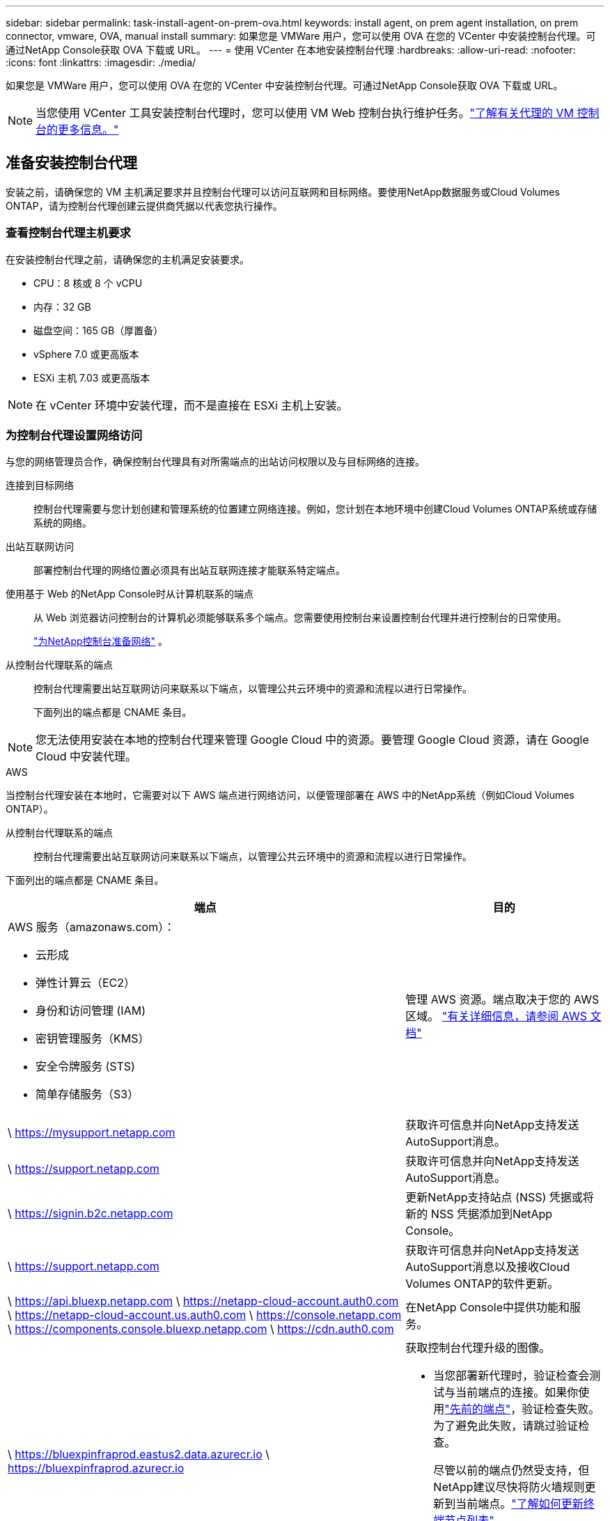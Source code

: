 ---
sidebar: sidebar 
permalink: task-install-agent-on-prem-ova.html 
keywords: install agent, on prem agent installation, on prem connector, vmware, OVA, manual install 
summary: 如果您是 VMWare 用户，您可以使用 OVA 在您的 VCenter 中安装控制台代理。可通过NetApp Console获取 OVA 下载或 URL。 
---
= 使用 VCenter 在本地安装控制台代理
:hardbreaks:
:allow-uri-read: 
:nofooter: 
:icons: font
:linkattrs: 
:imagesdir: ./media/


[role="lead"]
如果您是 VMWare 用户，您可以使用 OVA 在您的 VCenter 中安装控制台代理。可通过NetApp Console获取 OVA 下载或 URL。


NOTE: 当您使用 VCenter 工具安装控制台代理时，您可以使用 VM Web 控制台执行维护任务。link:task-agent-vm-config.html["了解有关代理的 VM 控制台的更多信息。"]



== 准备安装控制台代理

安装之前，请确保您的 VM 主机满足要求并且控制台代理可以访问互联网和目标网络。要使用NetApp数据服务或Cloud Volumes ONTAP，请为控制台代理创建云提供商凭据以代表您执行操作。



=== 查看控制台代理主机要求

在安装控制台代理之前，请确保您的主机满足安装要求。

* CPU：8 核或 8 个 vCPU
* 内存：32 GB
* 磁盘空间：165 GB（厚置备）
* vSphere 7.0 或更高版本
* ESXi 主机 7.03 或更高版本



NOTE: 在 vCenter 环境中安装代理，而不是直接在 ESXi 主机上安装。



=== 为控制台代理设置网络访问

与您的网络管理员合作，确保控制台代理具有对所需端点的出站访问权限以及与目标网络的连接。

连接到目标网络:: 控制台代理需要与您计划创建和管理系统的位置建立网络连接。例如，您计划在本地环境中创建Cloud Volumes ONTAP系统或存储系统的网络。


出站互联网访问:: 部署控制台代理的网络位置必须具有出站互联网连接才能联系特定端点。


使用基于 Web 的NetApp Console时从计算机联系的端点::
+
--
从 Web 浏览器访问控制台的计算机必须能够联系多个端点。您需要使用控制台来设置控制台代理并进行控制台的日常使用。

link:reference-networking-saas-console.html["为NetApp控制台准备网络"] 。

--


从控制台代理联系的端点:: 控制台代理需要出站互联网访问来联系以下端点，以管理公共云环境中的资源和流程以进行日常操作。
+
--
下面列出的端点都是 CNAME 条目。

--



NOTE: 您无法使用安装在本地的控制台代理来管理 Google Cloud 中的资源。要管理 Google Cloud 资源，请在 Google Cloud 中安装代理。

[role="tabbed-block"]
====
.AWS
--
当控制台代理安装在本地时，它需要对以下 AWS 端点进行网络访问，以便管理部署在 AWS 中的NetApp系统（例如Cloud Volumes ONTAP）。

从控制台代理联系的端点:: 控制台代理需要出站互联网访问来联系以下端点，以管理公共云环境中的资源和流程以进行日常操作。
+
--
下面列出的端点都是 CNAME 条目。

[cols="2a,1a"]
|===
| 端点 | 目的 


 a| 
AWS 服务（amazonaws.com）：

* 云形成
* 弹性计算云（EC2）
* 身份和访问管理 (IAM)
* 密钥管理服务（KMS）
* 安全令牌服务 (STS)
* 简单存储服务（S3）

 a| 
管理 AWS 资源。端点取决于您的 AWS 区域。 https://docs.aws.amazon.com/general/latest/gr/rande.html["有关详细信息，请参阅 AWS 文档"^]



 a| 
\ https://mysupport.netapp.com
 a| 
获取许可信息并向NetApp支持发送AutoSupport消息。



 a| 
\ https://support.netapp.com
 a| 
获取许可信息并向NetApp支持发送AutoSupport消息。



 a| 
\ https://signin.b2c.netapp.com
 a| 
更新NetApp支持站点 (NSS) 凭据或将新的 NSS 凭据添加到NetApp Console。



 a| 
\ https://support.netapp.com
 a| 
获取许可信息并向NetApp支持发送AutoSupport消息以及接收Cloud Volumes ONTAP的软件更新。



 a| 
\ https://api.bluexp.netapp.com \ https://netapp-cloud-account.auth0.com \ https://netapp-cloud-account.us.auth0.com \ https://console.netapp.com \ https://components.console.bluexp.netapp.com \ https://cdn.auth0.com
 a| 
在NetApp Console中提供功能和服务。



 a| 
\ https://bluexpinfraprod.eastus2.data.azurecr.io \ https://bluexpinfraprod.azurecr.io
 a| 
获取控制台代理升级的图像。

* 当您部署新代理时，验证检查会测试与当前端点的连接。如果你使用link:link:reference-networking-saas-console-previous.html["先前的端点"]，验证检查失败。为了避免此失败，请跳过验证检查。
+
尽管以前的端点仍然受支持，但NetApp建议尽快将防火墙规则更新到当前端点。link:reference-networking-saas-console-previous.html#update-endpoint-list["了解如何更新终端节点列表"] 。

* 当您更新到防火墙中的当前端点时，您现有的代理将继续工作。


|===
--


--
.Azure
--
当控制台代理安装在本地时，它需要对以下 Azure 端点进行网络访问，以便管理部署在 Azure 中的NetApp系统（例如Cloud Volumes ONTAP）。

[cols="2a,1a"]
|===
| 端点 | 目的 


 a| 
\ https://management.azure.com \ https://login.microsoftonline.com \ https://blob.core.windows.net \ https://core.windows.net
 a| 
管理 Azure 公共区域中的资源。



 a| 
\ https://management.chinacloudapi.cn \ https://login.chinacloudapi.cn \ https://blob.core.chinacloudapi.cn \ https://core.chinacloudapi.cn
 a| 
管理 Azure 中国区域的资源。



 a| 
\ https://mysupport.netapp.com
 a| 
获取许可信息并向NetApp支持发送AutoSupport消息。



 a| 
\ https://support.netapp.com
 a| 
获取许可信息并向NetApp支持发送AutoSupport消息。



 a| 
\ https://signin.b2c.netapp.com
 a| 
更新NetApp支持站点 (NSS) 凭据或将新的 NSS 凭据添加到NetApp Console。



 a| 
\ https://support.netapp.com
 a| 
获取许可信息并向NetApp支持发送AutoSupport消息以及接收Cloud Volumes ONTAP的软件更新。



 a| 
\ https://api.bluexp.netapp.com \ https://netapp-cloud-account.auth0.com \ https://netapp-cloud-account.us.auth0.com \ https://console.netapp.com \ https://components.console.bluexp.netapp.com \ https://cdn.auth0.com
 a| 
在NetApp Console中提供功能和服务。



 a| 
\ https://bluexpinfraprod.eastus2.data.azurecr.io \ https://bluexpinfraprod.azurecr.io
 a| 
获取控制台代理升级的图像。

* 当您部署新代理时，验证检查会测试与当前端点的连接。如果你使用link:link:reference-networking-saas-console-previous.html["先前的端点"]，验证检查失败。为了避免此失败，请跳过验证检查。
+
尽管以前的端点仍然受支持，但NetApp建议尽快将防火墙规则更新到当前端点。link:reference-networking-saas-console-previous.html#update-endpoint-list["了解如何更新终端节点列表"] 。

* 当您更新到防火墙中的当前端点时，您现有的代理将继续工作。


|===
--
====
代理服务器:: NetApp支持显式和透明代理配置。如果您使用透明代理，则只需要提供代理服务器的证书。如果您使用显式代理，您还需要 IP 地址和凭据。
+
--
* IP 地址
* 凭据
* HTTPS 证书


--


端口:: 除非您启动它或将其用作代理将AutoSupport消息从Cloud Volumes ONTAP发送到NetApp支持，否则控制台代理不会有传入流量。
+
--
* HTTP（80）和 HTTPS（443）提供对本地 UI 的访问，您会在极少数情况下使用它们。
* 仅当需要连接到主机进行故障排除时才需要 SSH（22）。
* 如果您在没有出站互联网连接的子网中部署Cloud Volumes ONTAP系统，则需要通过端口 3128 建立入站连接。
+
如果Cloud Volumes ONTAP系统没有出站互联网连接来发送AutoSupport消息，控制台会自动配置这些系统以使用控制台代理附带的代理服务器。唯一的要求是确保控制台代理的安全组允许通过端口 3128 进行入站连接。部署控制台代理后，您需要打开此端口。



--


启用 NTP:: 如果您计划使用NetApp Data Classification来扫描公司数据源，则应在控制台代理和NetApp Data Classification系统上启用网络时间协议 (NTP) 服务，以便系统之间的时间同步。 https://docs.netapp.com/us-en/data-services-data-classification/concept-cloud-compliance.html["了解有关NetApp数据分类的更多信息"^]




=== 为 AWS 或 Azure 创建控制台代理云权限

如果您想将 AWS 或 Azure 中的NetApp数据服务与本地控制台代理一起使用，则需要在云提供商中设置权限，以便在安装控制台代理后将凭据添加到控制台代理。


NOTE: 您无法使用安装在本地的控制台代理来管理 Google Cloud 中的资源。如果您想管理 Google Cloud 资源，则需要在 Google Cloud 中安装代理。

[role="tabbed-block"]
====
.AWS
--
对于本地控制台代理，通过添加 IAM 用户访问密钥提供 AWS 权限。

对本地控制台代理使用 IAM 用户访问密钥；本地控制台代理不支持 IAM 角色。

.步骤
. 登录 AWS 控制台并导航到 IAM 服务。
. 创建策略：
+
.. 选择“策略”>“创建策略”。
.. 选择 *JSON* 并复制并粘贴内容link:reference-permissions-aws.html["控制台代理的 IAM 策略"]。
.. 完成剩余步骤以创建策略。
+
根据您计划使用的NetApp数据服务，您可能需要创建第二个策略。

+
对于标准区域，权限分布在两个策略中。由于 AWS 中托管策略的最大字符大小限制，因此需要两个策略。link:reference-permissions-aws.html["了解有关控制台代理的 IAM 策略的更多信息"] 。



. 将策略附加到 IAM 用户。
+
** https://docs.aws.amazon.com/IAM/latest/UserGuide/id_roles_create.html["AWS 文档：创建 IAM 角色"^]
** https://docs.aws.amazon.com/IAM/latest/UserGuide/access_policies_manage-attach-detach.html["AWS 文档：添加和删除 IAM 策略"^]


. 确保用户拥有访问密钥，您可以在安装控制台代理后将其添加到NetApp Console。


.结果
您现在应该拥有具有所需权限的 IAM 用户访问密钥。安装控制台代理后，从控制台将这些凭证与控制台代理关联。

--
.Azure
--
当控制台代理安装在本地时，您需要通过在 Microsoft Entra ID 中设置服务主体并获取控制台代理所需的 Azure 凭据来授予控制台代理 Azure 权限。

.创建用于基于角色的访问控制的 Microsoft Entra 应用程序
. 确保您在 Azure 中拥有创建 Active Directory 应用程序并将该应用程序分配给角色的权限。
+
有关详细信息，请参阅 https://docs.microsoft.com/en-us/azure/active-directory/develop/howto-create-service-principal-portal#required-permissions/["Microsoft Azure 文档：所需权限"^]

. 从 Azure 门户打开 *Microsoft Entra ID* 服务。
+
image:screenshot_azure_ad.png["显示 Microsoft Azure 中的 Active Directory 服务。"]

. 在菜单中，选择*应用程序注册*。
. 选择*新注册*。
. 指定有关应用程序的详细信息：
+
** *名称*：输入应用程序的名称。
** *帐户类型*：选择帐户类型（任何类型都可以与NetApp Console一起使用）。
** *重定向 URI*：您可以将此字段留空。


. 选择*注册*。
+
您已创建 AD 应用程序和服务主体。



.将应用程序分配给角色
. 创建自定义角色：
+
请注意，您可以使用 Azure 门户、Azure PowerShell、Azure CLI 或 REST API 创建 Azure 自定义角色。以下步骤展示如何使用 Azure CLI 创建角色。如果您希望使用其他方法，请参阅 https://learn.microsoft.com/en-us/azure/role-based-access-control/custom-roles#steps-to-create-a-custom-role["Azure 文档"^]

+
.. 复制link:reference-permissions-azure.html["控制台代理的自定义角色权限"]并将它们保存在 JSON 文件中。
.. 通过将 Azure 订阅 ID 添加到可分配范围来修改 JSON 文件。
+
您应该为用户将从中创建Cloud Volumes ONTAP系统的每个 Azure 订阅添加 ID。

+
*例子*

+
[source, json]
----
"AssignableScopes": [
"/subscriptions/d333af45-0d07-4154-943d-c25fbzzzzzzz",
"/subscriptions/54b91999-b3e6-4599-908e-416e0zzzzzzz",
"/subscriptions/398e471c-3b42-4ae7-9b59-ce5bbzzzzzzz"
----
.. 使用 JSON 文件在 Azure 中创建自定义角色。
+
以下步骤介绍如何使用 Azure Cloud Shell 中的 Bash 创建角色。

+
*** 开始 https://docs.microsoft.com/en-us/azure/cloud-shell/overview["Azure 云外壳"^]并选择 Bash 环境。
*** 上传 JSON 文件。
+
image:screenshot_azure_shell_upload.png["Azure Cloud Shell 的屏幕截图，您可以在其中选择上传文件的选项。"]

*** 使用 Azure CLI 创建自定义角色：
+
[source, azurecli]
----
az role definition create --role-definition Connector_Policy.json
----
+
现在您应该有一个名为“控制台操作员”的自定义角色，可以将其分配给控制台代理虚拟机。





. 将应用程序分配给角色：
+
.. 从 Azure 门户打开 *Subscriptions* 服务。
.. 选择订阅。
.. 选择“访问控制 (IAM)”>“添加”>“添加角色分配”。
.. 在*角色*选项卡中，选择*控制台操作员*角色并选择*下一步*。
.. 在“*成员*”选项卡中，完成以下步骤：
+
*** 保持选中“*用户、组或服务主体*”。
*** 选择*选择成员*。
+
image:screenshot-azure-service-principal-role.png["向应用程序添加角色时显示“成员”页面的 Azure 门户屏幕截图。"]

*** 搜索应用程序的名称。
+
以下是一个例子：

+
image:screenshot_azure_service_principal_role.png["Azure 门户的屏幕截图，显示了 Azure 门户中的“添加角色分配”表单。"]

*** 选择应用程序并选择*选择*。
*** 选择“下一步”。


.. 选择*审阅+分配*。
+
服务主体现在具有部署控制台代理所需的 Azure 权限。

+
如果您想从多个 Azure 订阅部署Cloud Volumes ONTAP ，则必须将服务主体绑定到每个订阅。在NetApp Console中，您可以选择部署Cloud Volumes ONTAP时要使用的订阅。





.添加 Windows Azure 服务管理 API 权限
. 在*Microsoft Entra ID*服务中，选择*App Registrations*并选择应用程序。
. 选择*API 权限 > 添加权限*。
. 在“Microsoft API”下，选择“Azure 服务管理”。
+
image:screenshot_azure_service_mgmt_apis.gif["Azure 门户的屏幕截图，显示了 Azure 服务管理 API 权限。"]

. 选择*以组织用户身份访问 Azure 服务管理*，然后选择*添加权限*。
+
image:screenshot_azure_service_mgmt_apis_add.gif["Azure 门户的屏幕截图，显示添加 Azure 服务管理 API。"]



.获取应用程序的应用程序ID和目录ID
. 在*Microsoft Entra ID*服务中，选择*App Registrations*并选择应用程序。
. 复制*应用程序（客户端）ID*和*目录（租户）ID*。
+
image:screenshot_azure_app_ids.gif["屏幕截图显示了 Microsoft Entra IDy 中应用程序的应用程序（客户端）ID 和目录（租户）ID。"]

+
将 Azure 帐户添加到控制台时，您需要提供应用程序（客户端）ID 和应用程序的目录（租户）ID。控制台使用 ID 以编程方式登录。



.创建客户端机密
. 开启*Microsoft Entra ID*服务。
. 选择*应用程序注册*并选择您的应用程序。
. 选择*证书和机密>新客户端机密*。
. 提供秘密的描述和持续时间。
. 选择“*添加*”。
. 复制客户端机密的值。
+
image:screenshot_azure_client_secret.gif["Azure 门户的屏幕截图，显示了 Microsoft Entra 服务主体的客户端机密。"]



--
====


== 在 VCenter 环境中安装控制台代理

NetApp支持在您的 VCenter 环境中安装控制台代理。 OVA 文件包含一个预配置的 VM 映像，您可以在 VMware 环境中部署该映像。可直接从NetApp Console下载文件或部署 URL。它包括控制台代理软件和自签名证书。



=== 下载 OVA 或复制 URL

直接从NetApp Console下载 OVA 或复制 OVA URL。

. 选择“*管理 > 代理*”。
. 在“*概览*”页面上，选择“*部署代理>本地*”。
. 选择*使用 OVA*。
. 选择下载 OVA 或复制 URL 以在 VCenter 中使用。




=== 在您的 VCenter 中部署代理

登录您的 VCenter 环境以部署代理。

.步骤
. 如果您的环境需要，请将自签名证书上传到您的受信任证书。安装后，您可以替换此证书。link:task-installing-https-cert.html["了解如何替换自签名证书。"]
. 从内容库或本地系统部署 OVA。
+
|===


| 从本地系统 | 来自内容库 


| a. 右键单击并选择 *部署 OVF 模板...*。b. 从 URL 中选择 OVA 文件或浏览到其位置，然后选择 *下一步*。 | a. 转到您的内容库并选择控制台代理 OVA。b. 选择“操作”>“从此模板新建虚拟机” 
|===
. 完成部署 OVF 模板向导以部署控制台代理。
. 为虚拟机选择名称和文件夹，然后选择“下一步”。
. 选择一个计算资源，然后选择*下一步*。
. 查看模板的详细信息，然后选择*下一步*。
. 接受许可协议，然后选择*下一步*。
. 选择要使用的代理配置类型：显式代理、透明代理或无代理。
. 选择要部署虚拟机的数据存储，然后选择*下一步*。确保它满足主机要求。
. 选择您想要连接虚拟机的网络，然后选择*下一步*。确保网络为 IPv4 并且具有对所需端点的出站互联网访问权限。
. 在*自定义模板*窗口中，填写以下字段：
+
** *代理信息*
+
*** 如果选择了显式代理，请输入代理服务器主机名或 IP 地址和端口号，以及用户名和密码。
*** 如果您选择了透明代理，请上传相应的证书。


** *虚拟机配置*
+
*** *跳过配置检查*：默认情况下未选中此复选框，这意味着代理运行配置检查以验证网络访问。
+
**** NetApp建议不要选中此框，以便安装包含代理的配置检查。配置检查验证代理是否具有对所需端点的网络访问权限。如果由于连接问题导致部署失败，您可以从代理主机访问验证报告和日志。在某些情况下，如果您确信代理具有网络访问权限，则可以选择跳过检查。例如，如果您仍在使用link:reference-networking-saas-console-previous.html["先前的端点"]用于代理升级，验证失败并出现错误。为了避免这种情况，请勾选复选框以在不进行验证检查的情况下进行安装。link:reference-networking-saas-console-previous.html#update-endpoint-list["了解如何更新终端节点列表"] 。


*** *维护密码*：设置维护密码 `maint`允许访问代理维护控制台的用户。
*** *NTP 服务器*：指定一个或多个 NTP 服务器进行时间同步。
*** *主机名*：设置此虚拟机的主机名。它不能包含搜索域。例如，FQDN console10.searchdomain.company.com 应输入为 console10。
*** *主 DNS*：指定用于名称解析的主 DNS 服务器。
*** *辅助 DNS*：指定用于名称解析的辅助 DNS 服务器。
*** 搜索域：指定解析主机名时使用的搜索域名。例如，如果 FQDN 是 console10.searchdomain.company.com，则输入 searchdomain.company.com。
*** *IPv4 地址*：映射到主机名的 IP 地址。
*** *IPv4 子网掩码*：IPv4 地址的子网掩码。
*** *IPv4 网关地址*：IPv4 地址的网关地址。




. 选择“下一步”。
. 查看“准备完成”窗口中的详细信息，选择“完成”。
+
vSphere 任务栏显示控制台代理部署的进度。

. 启动此虚拟机。



NOTE: 如果部署失败，您可以从代理主机访问验证报告和日志。link:task-troubleshoot-agent.html#troubleshoot-installation["了解如何解决安装问题。"]



== 使用NetApp Console注册控制台代理

登录控制台并将控制台代理与您的组织关联。登录方式取决于您使用控制台的模式。如果您在标准模式下使用控制台，则可以通过 SaaS 网站登录。如果您在受限或私人模式下使用控制台，则可以从控制台代理主机本地登录。

.步骤
. 打开 Web 浏览器并输入控制台代理主机 URL：
+
控制台主机 URL 可以是本地主机、私有 IP 地址或公共 IP 地址，具体取决于主机的配置。例如，如果控制台代理位于没有公共 IP 地址的公共云中，则必须输入与控制台代理主机有连接的主机的私有 IP 地址。

. 注册或登录。
. 登录后，设置控制台：
+
.. 指定与控制台代理关联的控制台组织。
.. 输入系统的名称。
.. 在*您是否在安全环境中运行？*下保持限制模式处于禁用状态。
+
当控制台代理安装在本地时，不支持限制模式。

.. 选择*让我们开始吧*。






== 将云提供商凭据添加到控制台

安装并设置控制台代理后，添加您的云凭据，以便控制台代理具有在 AWS 或 Azure 中执行操作所需的权限。

[role="tabbed-block"]
====
.AWS
--
.开始之前
如果您刚刚创建了这些 AWS 凭证，它们可能需要几分钟才能生效。等待几分钟，然后将凭据添加到控制台。

.步骤
. 选择“*管理 > 凭证*”。
. 选择*组织凭证*。
. 选择“*添加凭据*”并按照向导中的步骤操作。
+
.. *凭证位置*：选择*Amazon Web Services > 代理。
.. *定义凭证*：输入 AWS 访问密钥和密钥。
.. *市场订阅*：通过立即订阅或选择现有订阅将市场订阅与这些凭证关联。
.. *审核*：确认有关新凭证的详细信息并选择*添加*。




您现在可以前往 https://console.netapp.com["NetApp Console"^]开始使用控制台代理。

--
.Azure
--
.开始之前
如果您刚刚创建了这些 Azure 凭据，它们可能需要几分钟才能使用。等待几分钟，然后再添加控制台代理的凭据。

.步骤
. 选择“*管理 > 凭证*”。
. 选择“*添加凭据*”并按照向导中的步骤操作。
+
.. *凭证位置*：选择*Microsoft Azure > 代理*。
.. *定义凭据*：输入有关授予所需权限的 Microsoft Entra 服务主体的信息：
+
*** 应用程序（客户端）ID
*** 目录（租户）ID
*** 客户端密钥


.. *市场订阅*：通过立即订阅或选择现有订阅将市场订阅与这些凭证关联。
.. *审核*：确认有关新凭证的详细信息并选择*添加*。




.结果
控制台代理现在具有代表您在 Azure 中执行操作所需的权限。您现在可以前往 https://console.netapp.com["NetApp Console"^]开始使用控制台代理。

--
====